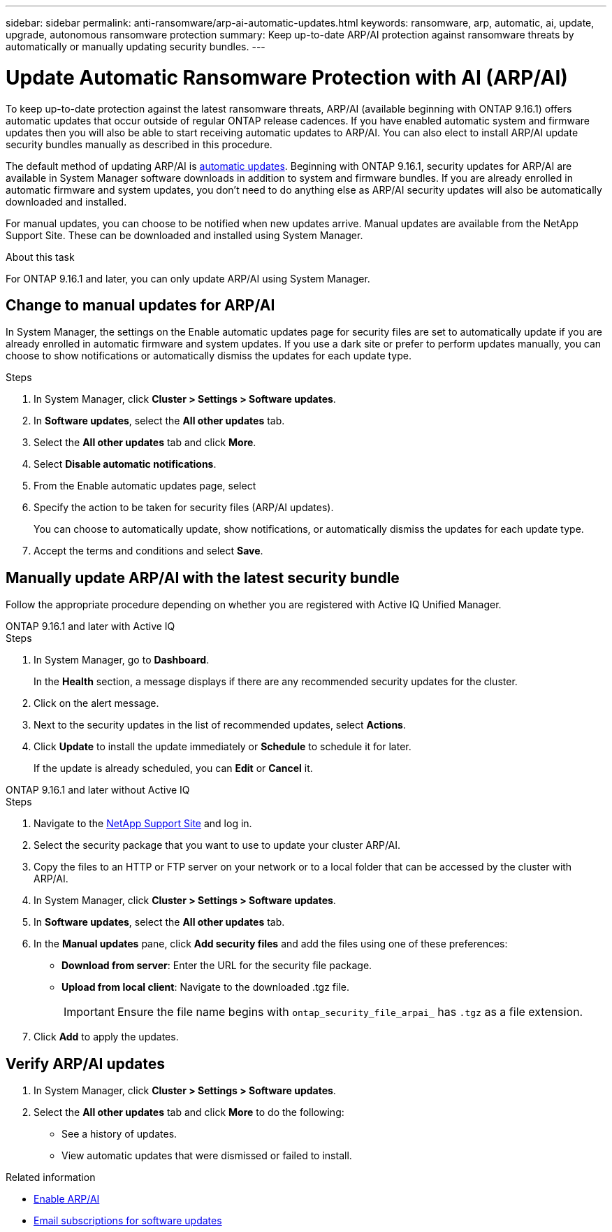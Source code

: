 ---
sidebar: sidebar
permalink: anti-ransomware/arp-ai-automatic-updates.html
keywords: ransomware, arp, automatic, ai, update, upgrade, autonomous ransomware protection
summary: Keep up-to-date ARP/AI protection against ransomware threats by automatically or manually updating security bundles.
---

= Update Automatic Ransomware Protection with AI (ARP/AI)
:hardbreaks:
:toclevels: 1
:nofooter:
:icons: font
:linkattrs:
:imagesdir: ./media/

[.lead]
To keep up-to-date protection against the latest ransomware threats, ARP/AI (available beginning with ONTAP 9.16.1) offers automatic updates that occur outside of regular ONTAP release cadences. If you have enabled automatic system and firmware updates then you will also be able to start receiving automatic updates to ARP/AI. You can also elect to install ARP/AI update security bundles manually as described in this procedure.

The default method of updating ARP/AI is link:../update/enable-automatic-updates-task.html[automatic updates]. Beginning with ONTAP 9.16.1, security updates for ARP/AI are available in System Manager software downloads in addition to system and firmware bundles. If you are already enrolled in automatic firmware and system updates, you don't need to do anything else as ARP/AI security updates will also be automatically downloaded and installed.

For manual updates, you can choose to be notified when new updates arrive. Manual updates are available from the NetApp Support Site. These can be downloaded and installed using System Manager.

.About this task

For ONTAP 9.16.1 and later, you can only update ARP/AI using System Manager. 

== Change to manual updates for ARP/AI

In System Manager, the settings on the Enable automatic updates page for security files are set to automatically update if you are already enrolled in automatic firmware and system updates. If you use a dark site or prefer to perform updates manually, you can choose to show notifications or automatically dismiss the updates for each update type.

.Steps

. In System Manager, click *Cluster > Settings > Software updates*.

. In *Software updates*, select the *All other updates* tab.

. Select the *All other updates* tab and click *More*.

. Select *Disable automatic notifications*.

. From the Enable automatic updates page, select 

. Specify the action to be taken for security files (ARP/AI updates).
+
You can choose to automatically update, show notifications, or automatically dismiss the updates for each update type.
+
. Accept the terms and conditions and select *Save*.


== Manually update ARP/AI with the latest security bundle

Follow the appropriate procedure depending on whether you are registered with Active IQ Unified Manager.

// start tabbed area

[role="tabbed-block"]
====

.ONTAP 9.16.1 and later with Active IQ
--

.Steps

. In System Manager, go to *Dashboard*.
+
In the *Health* section, a message displays if there are any recommended security updates for the cluster.

. Click on the alert message.

. Next to the security updates in the list of recommended updates, select *Actions*.
. Click *Update* to install the update immediately or *Schedule* to schedule it for later.
+
If the update is already scheduled, you can *Edit* or *Cancel* it.

--


.ONTAP 9.16.1 and later without Active IQ
--

.Steps

. Navigate to the link:https://mysupport.netapp.com/site/downloads[NetApp Support Site^] and log in.

. Select the security package that you want to use to update your cluster ARP/AI.

. Copy the files to an HTTP or FTP server on your network or to a local folder that can be accessed by the cluster with ARP/AI.

. In System Manager, click *Cluster > Settings > Software updates*.

. In *Software updates*, select the *All other updates* tab.

. In the *Manual updates* pane, click *Add security files* and add the files using one of these preferences:
+
* *Download from server*: Enter the URL for the security file package.
   
* *Upload from local client*: Navigate to the downloaded .tgz file. 
+
IMPORTANT: Ensure the file name begins with `ontap_security_file_arpai_` has `.tgz` as a file extension.

. Click *Add* to apply the updates.
--

====

// end tabbed area

== Verify ARP/AI updates

. In System Manager, click *Cluster > Settings > Software updates*. 
. Select the *All other updates* tab and click *More* to do the following:

* See a history of updates. 
* View automatic updates that were dismissed or failed to install.

.Related information

* link:enable-arp-ai-with-au.html[Enable ARP/AI]
* https://mysupport.netapp.com/site/user/email-subscription[Email subscriptions for software updates^]

// 2024-9-24, ontapdoc-2204
